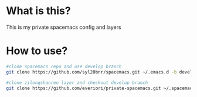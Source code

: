 * What is this?
This is my private spacemacs config and layers

* How to use?
#+BEGIN_SRC sh
  #clone spacemacs repo and use develop branch
  git clone https://github.com/syl20bnr/spacemacs.git ~/.emacs.d -b develop

  #clone zilongshanren layer and checkout develop branch
  git clone https://github.com/everiori/private-spacemacs.git ~/.spacemacs.d/
#+END_SRC
